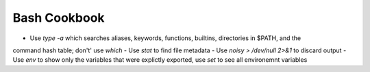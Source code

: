 Bash Cookbook
###############

.. contents::
    :local:
    :depth: 5


- Use `type -a` which searches aliases, keywords, functions, builtins, directories in $PATH, and the
command hash table; don't' use `which`
- Use `stat` to find file metadata
- Use `noisy > /dev/null 2>&1` to discard output
- Use `env` to show only the variables that were explictly exported, use `set` to see all environemnt variables 

